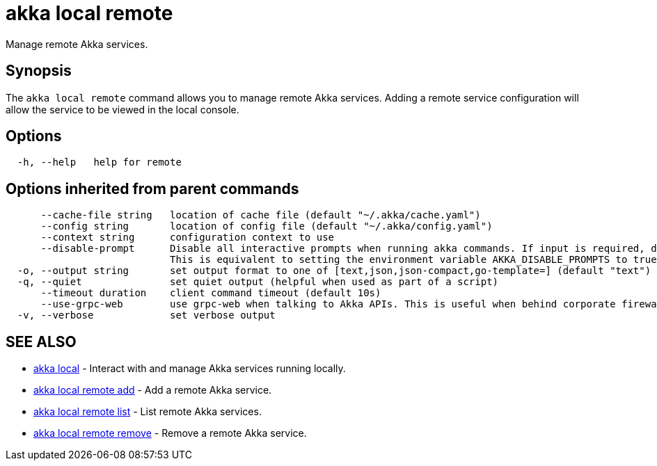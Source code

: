 = akka local remote

Manage remote Akka services.

== Synopsis

The `akka local remote` command allows you to manage remote Akka services.
Adding a remote service configuration will allow the service to be viewed in the local console.

== Options

----
  -h, --help   help for remote
----

== Options inherited from parent commands

----
      --cache-file string   location of cache file (default "~/.akka/cache.yaml")
      --config string       location of config file (default "~/.akka/config.yaml")
      --context string      configuration context to use
      --disable-prompt      Disable all interactive prompts when running akka commands. If input is required, defaults will be used, or an error will be raised.
                            This is equivalent to setting the environment variable AKKA_DISABLE_PROMPTS to true.
  -o, --output string       set output format to one of [text,json,json-compact,go-template=] (default "text")
  -q, --quiet               set quiet output (helpful when used as part of a script)
      --timeout duration    client command timeout (default 10s)
      --use-grpc-web        use grpc-web when talking to Akka APIs. This is useful when behind corporate firewalls that decrypt traffic but don't support HTTP/2.
  -v, --verbose             set verbose output
----

== SEE ALSO

* link:akka_local.html[akka local]	 - Interact with and manage Akka services running locally.
* link:akka_local_remote_add.html[akka local remote add]	 - Add a remote Akka service.
* link:akka_local_remote_list.html[akka local remote list]	 - List remote Akka services.
* link:akka_local_remote_remove.html[akka local remote remove]	 - Remove a remote Akka service.

[discrete]

